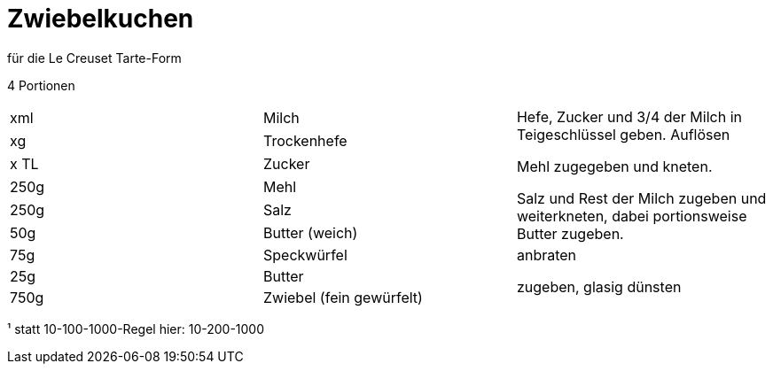 = Zwiebelkuchen

für die Le Creuset Tarte-Form

4 Portionen

|===
|xml|Milch .6+| Hefe, Zucker und 3/4 der Milch in Teigeschlüssel geben. Auflösen

Mehl zugegeben und kneten.

Salz und Rest der Milch zugeben und weiterkneten, dabei portionsweise Butter zugeben.
|xg|Trockenhefe
|x TL|Zucker
|250g|Mehl
|250g|Salz
|50g |Butter (weich)
|75g|Speckwürfel| anbraten
|25g|Butter .2+| zugeben, glasig dünsten
|750g|Zwiebel (fein gewürfelt)

|===



¹ statt 10-100-1000-Regel hier: 10-200-1000
